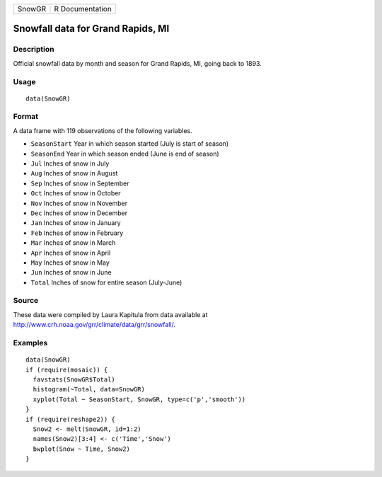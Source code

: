 +--------+-----------------+
| SnowGR | R Documentation |
+--------+-----------------+

Snowfall data for Grand Rapids, MI
----------------------------------

Description
~~~~~~~~~~~

Official snowfall data by month and season for Grand Rapids, MI, going
back to 1893.

Usage
~~~~~

::

    data(SnowGR)

Format
~~~~~~

A data frame with 119 observations of the following variables.

-  ``SeasonStart`` Year in which season started (July is start of
   season)

-  ``SeasonEnd`` Year in which season ended (June is end of season)

-  ``Jul`` Inches of snow in July

-  ``Aug`` Inches of snow in August

-  ``Sep`` Inches of snow in September

-  ``Oct`` Inches of snow in October

-  ``Nov`` Inches of snow in November

-  ``Dec`` Inches of snow in December

-  ``Jan`` Inches of snow in January

-  ``Feb`` Inches of snow in February

-  ``Mar`` Inches of snow in March

-  ``Apr`` Inches of snow in April

-  ``May`` Inches of snow in May

-  ``Jun`` Inches of snow in June

-  ``Total`` Inches of snow for entire season (July-June)

Source
~~~~~~

These data were compiled by Laura Kapitula from data available at
http://www.crh.noaa.gov/grr/climate/data/grr/snowfall/.

Examples
~~~~~~~~

::

    data(SnowGR)
    if (require(mosaic)) {
      favstats(SnowGR$Total)
      histogram(~Total, data=SnowGR)
      xyplot(Total ~ SeasonStart, SnowGR, type=c('p','smooth'))
    }
    if (require(reshape2)) {
      Snow2 <- melt(SnowGR, id=1:2)
      names(Snow2)[3:4] <- c('Time','Snow')
      bwplot(Snow ~ Time, Snow2)
    }

